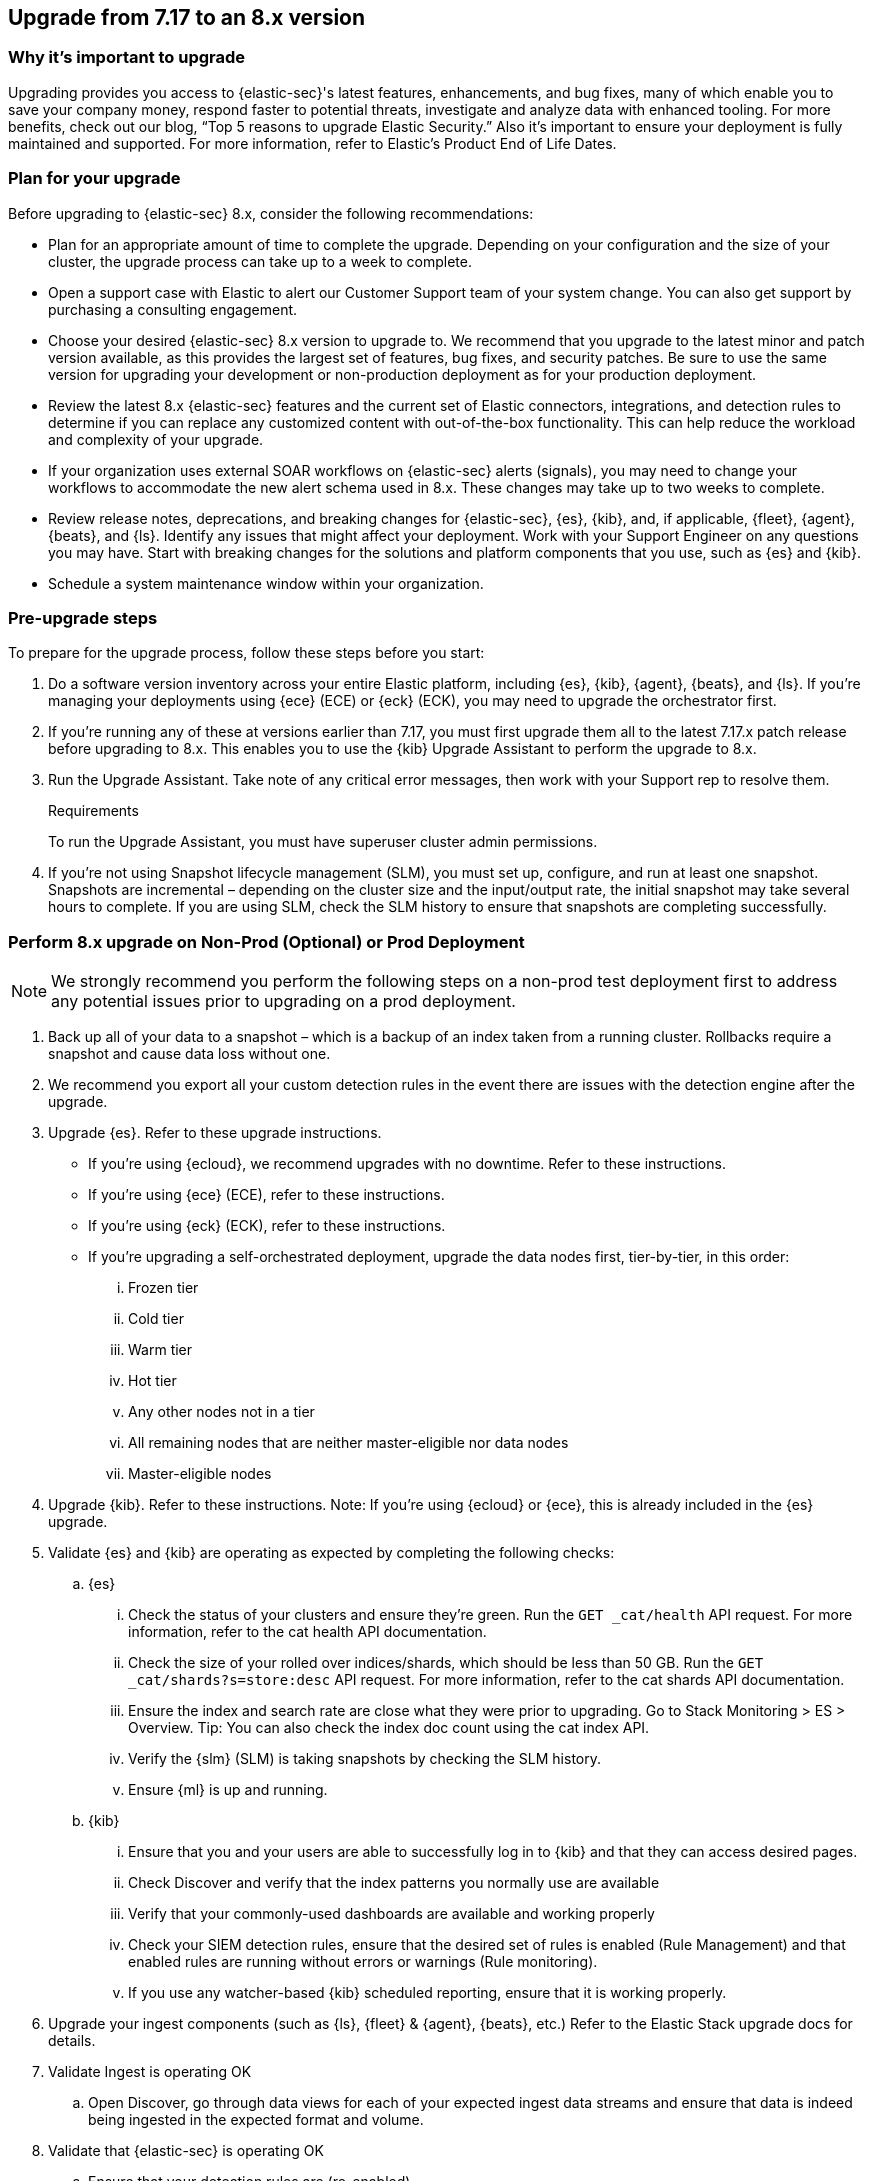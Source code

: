 [[upgrade-7.17-8x]]
== Upgrade from 7.17 to an 8.x version

[float]
=== Why it's important to upgrade

Upgrading provides you access to {elastic-sec}'s latest features, enhancements, and bug fixes, many of which enable you to save your company money, respond faster to potential threats, investigate and analyze data with enhanced tooling. For more benefits, check out our blog, “Top 5 reasons to upgrade Elastic Security.” Also it's important to ensure your deployment is fully maintained and supported. For more information, refer to Elastic's Product End of Life Dates. 

[float]
=== Plan for your upgrade

Before upgrading to {elastic-sec} 8.x, consider the following recommendations:

* Plan for an appropriate amount of time to complete the upgrade. Depending on your configuration and the size of your cluster, the upgrade process can take up to a week to complete.

* Open a support case with Elastic to alert our Customer Support team of your system change. You can also get support by purchasing a consulting engagement. 

* Choose your desired {elastic-sec} 8.x version to upgrade to. We recommend that you upgrade to the latest minor and patch version available, as this provides the largest set of features, bug fixes, and security patches. Be sure to use the same version for upgrading your development or non-production deployment as for your production deployment. 

* Review the latest 8.x {elastic-sec} features and the current set of Elastic connectors, integrations, and detection rules to determine if you can replace any customized content with out-of-the-box functionality. This can help reduce the workload and complexity of your upgrade.

* If your organization uses external SOAR workflows on {elastic-sec} alerts (signals), you may need to change your workflows to accommodate the new alert schema used in 8.x. These changes may take up to two weeks to complete.

* Review release notes, deprecations, and breaking changes for {elastic-sec}, {es}, {kib}, and, if applicable, {fleet}, {agent}, {beats}, and {ls}. Identify any issues that might affect your deployment. Work with your Support Engineer on any questions you may have. Start with breaking changes for the solutions and platform components that you use, such as {es} and {kib}. 

* Schedule a system maintenance window within your organization.

[float]
=== Pre-upgrade steps

To prepare for the upgrade process, follow these steps before you start:

. Do a software version inventory across your entire Elastic platform, including {es}, {kib}, {agent}, {beats}, and {ls}. If you're managing your deployments using {ece} (ECE) or {eck} (ECK), you may need to upgrade the orchestrator first.

. If you're running any of these at versions earlier than 7.17, you must first upgrade them all to the latest 7.17.x patch release before upgrading to 8.x. This enables you to use the {kib} Upgrade Assistant to perform the upgrade to 8.x. 

. Run the Upgrade Assistant. Take note of any critical error messages, then work with your Support rep to resolve them.
+
.Requirements
[sidebar]
--
To run the Upgrade Assistant, you must have superuser cluster admin permissions.
--

. If you're not using Snapshot lifecycle management (SLM), you must set up, configure, and run at least one snapshot. Snapshots are incremental – depending on the cluster size and the input/output rate, the initial snapshot may take several hours to complete. If you are using SLM, check the SLM history to ensure that snapshots are completing successfully.

[float]
=== Perform 8.x upgrade on Non-Prod (Optional) or Prod Deployment

NOTE: We strongly recommend you perform the following steps on a non-prod test deployment first to address any potential issues prior to upgrading on a prod deployment. 

. Back up all of your data to a snapshot – which is a backup of an index taken from a running cluster. Rollbacks require a snapshot and cause data loss without one.

. We recommend you export all your custom detection rules in the event there are issues with the detection engine after the upgrade.

. Upgrade {es}. Refer to these upgrade instructions. 
** If you're using {ecloud}, we recommend upgrades with no downtime. Refer to these instructions.  
** If you're using {ece} (ECE), refer to these instructions.  
** If you're using {eck} (ECK), refer to these instructions. 
** If you're upgrading a self-orchestrated deployment, upgrade the data nodes first, tier-by-tier, in this order:
... Frozen tier
... Cold tier 
... Warm tier
... Hot tier 
... Any other nodes not in a tier
... All remaining nodes that are neither master-eligible nor data nodes
... Master-eligible nodes

. Upgrade {kib}. Refer to these instructions. Note: If you're using {ecloud} or {ece}, this is already included in the {es} upgrade.

. Validate {es} and {kib} are operating as expected by completing the following checks: 
.. {es}
... Check the status of your clusters and ensure they're green. Run the `GET _cat/health` API request. For more information, refer to the cat health API documentation.
... Check the size of your rolled over indices/shards, which should be less than 50 GB. Run the `GET _cat/shards?s=store:desc` API request. For more information, refer to the cat shards API documentation.    
... Ensure the index and search rate are close what they were prior to upgrading. Go to Stack Monitoring > ES > Overview. Tip: You can also check the index doc count using the cat index API.
... Verify the {slm} (SLM) is taking snapshots by checking the SLM history. 
... Ensure {ml} is up and running. 
.. {kib} 
... Ensure that you and your users are able to successfully log in to {kib} and that they can access desired pages.
... Check Discover and verify that the index patterns you normally use are available
... Verify that your commonly-used dashboards are available and working properly
... Check your SIEM detection rules, ensure that the desired set of rules is enabled (Rule Management) and that enabled rules are running without errors or warnings (Rule monitoring).
... If you use any watcher-based {kib} scheduled reporting, ensure that it is working properly.

. Upgrade your ingest components (such as {ls}, {fleet} & {agent}, {beats}, etc.) Refer to the Elastic Stack upgrade docs for details.

. Validate Ingest is operating OK
.. Open Discover, go through data views for each of your expected ingest data streams and ensure that data is indeed being ingested in the expected format and volume. 

. Validate that {elastic-sec} is operating OK
.. Ensure that your detection rules are (re-enabled)
.. Ensure that any downstream (SOAR) workflows that consume alerts are working
.. Verify that any custom dashboards your team has created are working properly, especially if they operate on alert (signal) documents

. User and stakeholder validation and sign off

[float]
=== Post-upgrade steps

The following sections describe procedures to complete after upgrading {elastic-sec} to 8.x.

[float]
[[reenable-rules-upgrade]]
==== Re-enable disabled rules

Any active rules when you upgrade from 7.17 to 8.0.1 or newer are automatically disabled, and a tag named `auto_disabled_8.0` is added to those rules for tracking purposes. Once the upgrade is complete, you can filter rules by the newly added tag, then use bulk actions to re-enable them:

. Go to the Rules page (*Detect -> Rules*).
. From the *Tags* dropdown, search for `auto_disabled_8.0`.
. Click *Select all _x_ rules*, or individually select the rules you want to re-enable.
. Click *Bulk actions -> Enable* to re-enable the rules.

Alternatively, you can use the <<bulk-actions-rules-api, Bulk rule actions>> API to re-enable rules.

[float]
[[fda-upgrade]]
==== Full Disk Access (FDA) approval for {elastic-endpoint}

When you manually install {elastic-endpoint}, you must approve a system extension, kernel extension, and enable Full Disk Access (FDA). There is a new FDA requirement in 8.x. Refer to <<elastic-endpoint-deploy-reqs>> to review the required permissions.

[float]
[[data-views-upgrade]]
==== Requirements to display Data views in the {security-app}

To make the *Data view* option appear in an environment with legacy alerts, a user with elevated role privileges must visit the {security-app}, open a page that displays alert data (such as the Overview page), then refresh the page. The user's role privileges must allow them to enable the detections feature in a {kib} space. Refer to <<enable-detections-ui, Enable and access detections>> for more information.

NOTE: If new alerts are generated in an upgraded environment without legacy alerts, refreshing any page with alert data in {elastic-sec} will make the *Data view* option appear in the {elastic-sec} UI.

[float]
[[alert-schema-upgrade]]
==== New alert schema

The system index for detection alerts has been renamed from `.siem-signals-<space-id>` to `.alerts-security.alerts-<space-id>` and is now a hidden index. Therefore, the schema used for alert documents in {elastic-sec} has changed. Users that access documents in the `.siem-signals` indices using the {elastic-sec} API must modify their API queries and scripts to operate properly on the new 8.x alert documents. Refer to <<query-alert-indices, how to query alert indices>> and review the new <<alert-schema, Alert schema>>.

[float]
[[preview-upgrade]]
==== New privileges required to view alerts and preview rules

* To view alerts, users need `manage`, `write`, `read`, and `view_index_metadata` privileges to two new indices, `.alerts-security.alerts` and `.internal.alerts-security.alerts`. Existing users who are upgrading to 8.x can retain their privileges to the `.siem-signals` index.

* To <<preview-rules, preview rules>>, users need `read` access to the new `.preview.alerts-security.alerts` index. Refer to <<detections-permissions-section>> for more information.

[float]
[[im-rules-upgrade]]
==== Updates to indictor match rules

Changes to the indicator match rule's <<rule-ui-advanced-params, default threat indicator path>> might require you to update existing rules or create new ones after upgrading to 8.x. Be mindful of the following:

* If an indicator match rule's default threat indicator path was not defined before the upgrade, it will default to `threatintel.indicator` after the upgrade. This allows the rule to continue using indicator data ingested by {filebeat} version 7.x. If a custom value was defined before the upgrade, the value will not change.
* If an existing indicator match rule was configured to use threat indicator indices generated from {filebeat} version 7.x, updating the default threat indicator path to `threat.indicator` after you upgrade to {stack} version 8.x and {agent} or {filebeat} version 8.x configures the rule to use threat indicator indices generated by those later versions.
* You must create separate rules to query threat intelligence indices created by {filebeat} version 7.x and version 8.x because each version requires a different default threat indicator path value. Review the recommendations for <<query-alert-indices, querying alert indices>>.